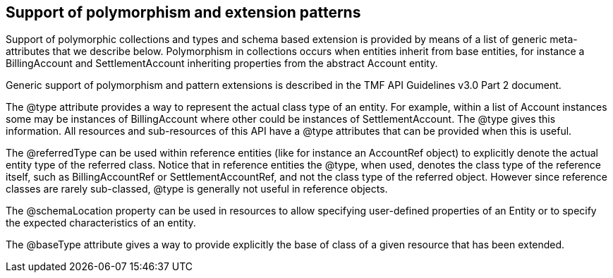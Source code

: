 
== Support of polymorphism and extension patterns

Support of polymorphic collections and types and schema based extension is provided by means of a list of generic meta-attributes that we describe below. Polymorphism in collections occurs when entities inherit from base entities, for instance a BillingAccount and SettlementAccount inheriting properties from the abstract Account entity.

Generic support of polymorphism and pattern extensions is described in the TMF API Guidelines v3.0 Part 2 document.

The @type attribute provides a way to represent the actual class type of an entity. For example, within a list of Account instances some may be instances of BillingAccount where other could be instances of SettlementAccount. The @type gives this information. All resources and sub-resources of this API have a @type attributes that can be provided when this is useful.

The @referredType can be used within reference entities (like for instance an AccountRef object) to explicitly denote the actual entity type of the referred class. Notice that in reference entities the @type, when used, denotes the class type of the reference itself, such as BillingAccountRef or SettlementAccountRef, and not the class type of the referred object. However since reference classes are rarely sub-classed, @type is generally not useful in reference objects.

The @schemaLocation property can be used in resources to allow specifying user-defined properties of an Entity or to specify the expected characteristics of an entity.

The @baseType attribute gives a way to provide explicitly the base of class of a given resource that has been extended.


